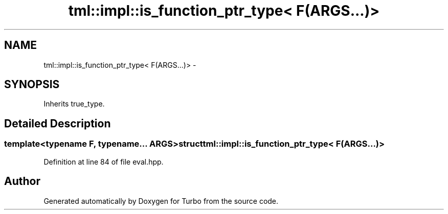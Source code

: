 .TH "tml::impl::is_function_ptr_type< F(ARGS...)>" 3 "Fri Aug 22 2014" "Turbo" \" -*- nroff -*-
.ad l
.nh
.SH NAME
tml::impl::is_function_ptr_type< F(ARGS...)> \- 
.SH SYNOPSIS
.br
.PP
.PP
Inherits true_type\&.
.SH "Detailed Description"
.PP 

.SS "template<typename F, typename\&.\&.\&. ARGS>struct tml::impl::is_function_ptr_type< F(ARGS\&.\&.\&.)>"

.PP
Definition at line 84 of file eval\&.hpp\&.

.SH "Author"
.PP 
Generated automatically by Doxygen for Turbo from the source code\&.
